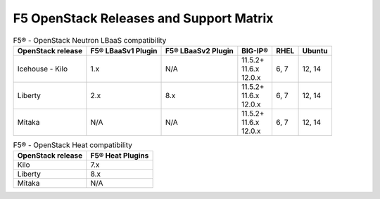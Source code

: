 .. _releases-and-support:

F5 OpenStack Releases and Support Matrix
========================================

.. table:: F5® - OpenStack Neutron LBaaS compatibility

    +-------------------+--------------------+---------------------+---------------+-------+-----------+
    |OpenStack release  | F5® LBaaSv1 Plugin | F5® LBaaSv2 Plugin  |  BIG-IP®      | RHEL  | Ubuntu    |
    +===================+====================+=====================+===============+=======+===========+
    | Icehouse - Kilo   |                1.x |                 N/A | | 11.5.2+     | 6, 7  | 12, 14    |
    |                   |                    |                     | | 11.6.x      |       |           |
    |                   |                    |                     | | 12.0.x      |       |           |
    +-------------------+--------------------+---------------------+---------------+-------+-----------+
    | Liberty           |                2.x |                 8.x | | 11.5.2+     | 6, 7  | 12, 14    |
    |                   |                    |                     | | 11.6.x      |       |           |
    |                   |                    |                     | | 12.0.x      |       |           |
    +-------------------+--------------------+---------------------+---------------+-------+-----------+
    | Mitaka            |                N/A |                 N/A | | 11.5.2+     | 6, 7  | 12, 14    |
    |                   |                    |                     | | 11.6.x      |       |           |
    |                   |                    |                     | | 12.0.x      |       |           |
    +-------------------+--------------------+---------------------+---------------+-------+-----------+


.. table:: F5® - OpenStack Heat compatibility

    +-------------------+--------------------+
    |OpenStack release  | F5® Heat Plugins   |
    +===================+====================+
    | Kilo              |                7.x |
    +-------------------+--------------------+
    | Liberty           |                8.x |
    +-------------------+--------------------+
    | Mitaka            |                N/A |
    +-------------------+--------------------+


